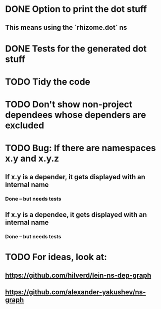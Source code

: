 * DONE Option to print the dot stuff
** This means using the `rhizome.dot` ns
* DONE Tests for the generated dot stuff
* TODO Tidy the code
* TODO Don't show non-project dependees whose dependers are excluded
* TODO Bug: If there are namespaces x.y and x.y.z
** If x.y is a depender, it gets displayed with an internal name
*** Done -- but needs tests
** If x.y is a dependee, it gets displayed with an internal name
*** Done -- but needs tests
* TODO For ideas, look at:
** https://github.com/hilverd/lein-ns-dep-graph
** https://github.com/alexander-yakushev/ns-graph
